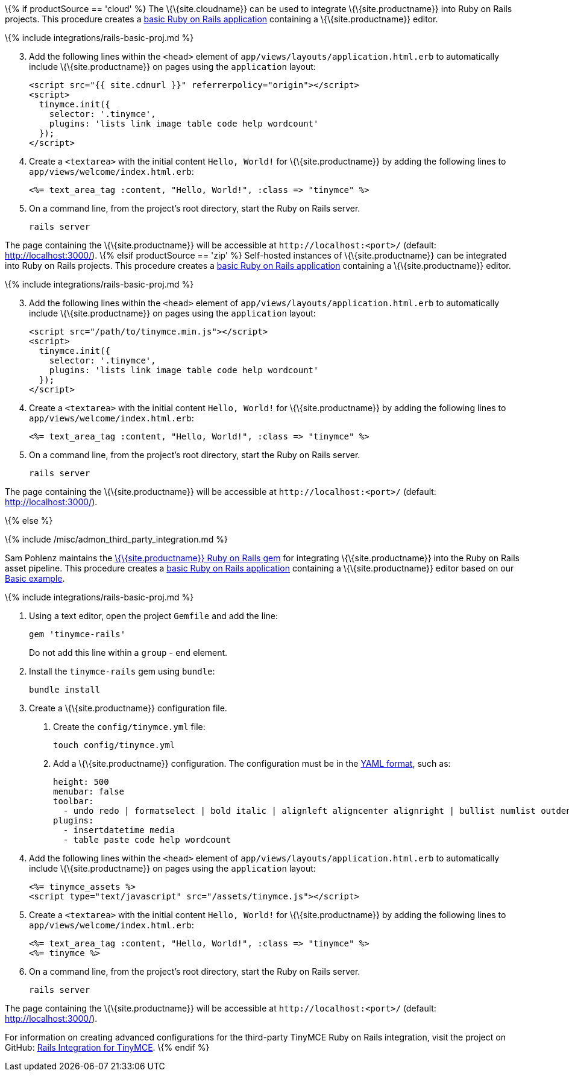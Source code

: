 \{% if productSource == 'cloud' %} The \{\{site.cloudname}} can be used to integrate \{\{site.productname}} into Ruby on Rails projects. This procedure creates a https://guides.rubyonrails.org/getting_started.html[basic Ruby on Rails application] containing a \{\{site.productname}} editor.

\{% include integrations/rails-basic-proj.md %}

[arabic, start=3]
. Add the following lines within the `+<head>+` element of `+app/views/layouts/application.html.erb+` to automatically include \{\{site.productname}} on pages using the `+application+` layout:
+
[source,html]
----
<script src="{{ site.cdnurl }}" referrerpolicy="origin"></script>
<script>
  tinymce.init({
    selector: '.tinymce',
    plugins: 'lists link image table code help wordcount'
  });
</script>
----
. Create a `+<textarea>+` with the initial content `+Hello, World!+` for \{\{site.productname}} by adding the following lines to `+app/views/welcome/index.html.erb+`:
+
[source,html]
----
<%= text_area_tag :content, "Hello, World!", :class => "tinymce" %>
----
. On a command line, from the project's root directory, start the Ruby on Rails server.
+
[source,sh]
----
rails server
----

The page containing the \{\{site.productname}} will be accessible at `+http://localhost:<port>/+` (default: http://localhost:3000/). \{% elsif productSource == 'zip' %} Self-hosted instances of \{\{site.productname}} can be integrated into Ruby on Rails projects. This procedure creates a https://guides.rubyonrails.org/getting_started.html[basic Ruby on Rails application] containing a \{\{site.productname}} editor.

\{% include integrations/rails-basic-proj.md %}

[arabic, start=3]
. Add the following lines within the `+<head>+` element of `+app/views/layouts/application.html.erb+` to automatically include \{\{site.productname}} on pages using the `+application+` layout:
+
[source,html]
----
<script src="/path/to/tinymce.min.js"></script>
<script>
  tinymce.init({
    selector: '.tinymce',
    plugins: 'lists link image table code help wordcount'
  });
</script>
----
. Create a `+<textarea>+` with the initial content `+Hello, World!+` for \{\{site.productname}} by adding the following lines to `+app/views/welcome/index.html.erb+`:
+
[source,html]
----
<%= text_area_tag :content, "Hello, World!", :class => "tinymce" %>
----
. On a command line, from the project's root directory, start the Ruby on Rails server.
+
[source,sh]
----
rails server
----

The page containing the \{\{site.productname}} will be accessible at `+http://localhost:<port>/+` (default: http://localhost:3000/).

\{% else %}

\{% include /misc/admon_third_party_integration.md %}

Sam Pohlenz maintains the https://github.com/spohlenz/tinymce-rails[\{\{site.productname}} Ruby on Rails gem] for integrating \{\{site.productname}} into the Ruby on Rails asset pipeline. This procedure creates a https://guides.rubyonrails.org/getting_started.html[basic Ruby on Rails application] containing a \{\{site.productname}} editor based on our link:{{site.baseurl}}/demos/basic-example/[Basic example].

\{% include integrations/rails-basic-proj.md %}

[arabic]
. Using a text editor, open the project `+Gemfile+` and add the line:
+
[source,sh]
----
gem 'tinymce-rails'
----
+
Do not add this line within a `+group+` - `+end+` element.
. Install the `+tinymce-rails+` gem using `+bundle+`:
+
[source,sh]
----
bundle install
----
. Create a \{\{site.productname}} configuration file.
[arabic]
.. Create the `+config/tinymce.yml+` file:
+
[source,sh]
----
touch config/tinymce.yml
----
.. Add a \{\{site.productname}} configuration. The configuration must be in the https://yaml.org/spec/1.2/spec.html[YAML format], such as:
+
[source,yml]
----
height: 500
menubar: false
toolbar:
  - undo redo | formatselect | bold italic | alignleft aligncenter alignright | bullist numlist outdent indent | removeformat | help
plugins:
  - insertdatetime media
  - table paste code help wordcount
----
. Add the following lines within the `+<head>+` element of `+app/views/layouts/application.html.erb+` to automatically include \{\{site.productname}} on pages using the `+application+` layout:
+
[source,html]
----
<%= tinymce_assets %>
<script type="text/javascript" src="/assets/tinymce.js"></script>
----
. Create a `+<textarea>+` with the initial content `+Hello, World!+` for \{\{site.productname}} by adding the following lines to `+app/views/welcome/index.html.erb+`:
+
[source,html]
----
<%= text_area_tag :content, "Hello, World!", :class => "tinymce" %>
<%= tinymce %>
----
. On a command line, from the project's root directory, start the Ruby on Rails server.
+
[source,sh]
----
rails server
----

The page containing the \{\{site.productname}} will be accessible at `+http://localhost:<port>/+` (default: http://localhost:3000/).

For information on creating advanced configurations for the third-party TinyMCE Ruby on Rails integration, visit the project on GitHub: https://github.com/spohlenz/tinymce-rails[Rails Integration for TinyMCE]. \{% endif %}
